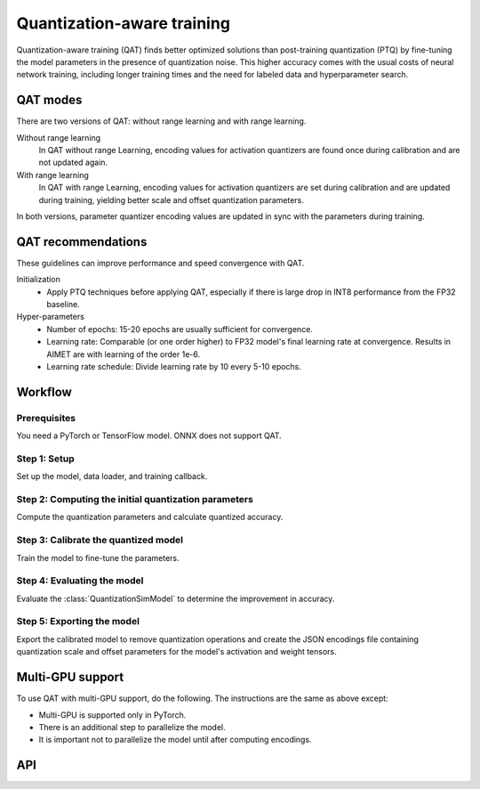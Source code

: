 .. _quantsim-qat:

###########################
Quantization-aware training
###########################

Quantization-aware training (QAT) finds better optimized solutions than post-training quantization (PTQ)
by fine-tuning the model parameters in the presence of quantization noise. This higher accuracy comes with
the usual costs of neural network training, including longer training times and the need for labeled data
and hyperparameter search.

QAT modes
=========

There are two versions of QAT: without range learning and with range learning.

Without range learning
      In QAT without range Learning, encoding values for activation quantizers are found once during calibration and are not updated again.

With range learning
      In QAT with range Learning, encoding values for activation quantizers are set during calibration and are updated during training, yielding better scale and offset quantization parameters.

In both versions, parameter quantizer encoding values are updated in sync with the parameters during training.

QAT recommendations
===================

These guidelines can improve performance and speed convergence with QAT.

Initialization
    - Apply PTQ techniques before applying QAT, especially if there is large drop in INT8 performance from the FP32 baseline.

Hyper-parameters
    - Number of epochs: 15-20 epochs are usually sufficient for convergence.
    - Learning rate: Comparable (or one order higher) to FP32 model's final learning rate at convergence.
      Results in AIMET are with learning of the order 1e-6.
    - Learning rate schedule: Divide learning rate by 10 every 5-10 epochs.

Workflow
========

Prerequisites
-------------

You need a PyTorch or TensorFlow model. ONNX does not support QAT.

.. _quantsim-qat-setup:

Step 1: Setup
-------------

Set up the model, data loader, and training callback.

.. tab-set::
    :sync-group: platform

    .. tab-item:: PyTorch
        :sync: torch


        .. literalinclude:: ../snippets/torch/apply_qat.py
            :language: python
            :start-after: # setup
            :end-before: # step_1

    .. tab-item:: TensorFlow
        :sync: tf

        .. literalinclude:: ../snippets/tensorflow/apply_qat.py
            :language: python
            :start-after: # pylint: disable=missing-docstring
            :end-before: # End of dataset

    .. tab-item:: ONNX
        :sync: ONNX

        Not supported.

.. _quantsim-qat-encodings:

Step 2: Computing the initial quantization parameters
-----------------------------------------------------

Compute the quantization parameters and calculate quantized accuracy.

.. tab-set::
    :sync-group: platform

    .. tab-item:: PyTorch
        :sync: torch

        .. literalinclude:: ../snippets/torch/apply_qat.py
            :language: python
            :start-after: # step_1
            :end-before: # step_2

        .. rst-class:: script-output

            .. code-block:: none

                Quantized accuracy (W8A8): 0.68016

    .. tab-item:: TensorFlow
        :sync: tf

        .. literalinclude:: ../snippets/tensorflow/apply_qat.py
            :language: python
            :start-after: # Step 1
            :end-before: # End of step 1

        .. rst-class:: script-output

            .. code-block:: none

                Quantized accuracy (W8A8): 0.6583

    .. tab-item:: ONNX
        :sync: ONNX

        Not supported.


.. _quantsim-qat-calibrate:

Step 3: Calibrate the quantized model
-------------------------------------

Train the model to fine-tune the parameters.

.. tab-set::
    :sync-group: platform

    .. tab-item:: PyTorch
        :sync: torch

        .. literalinclude:: ../snippets/torch/apply_qat.py
            :language: python
            :start-after: # step_2
            :end-before: # step_3

    .. tab-item:: TensorFlow
        :sync: tf

        .. literalinclude:: ../snippets/tensorflow/apply_qat.py
            :language: python
            :start-after: # Step 2
            :end-before: # End of step 2

    .. tab-item:: ONNX
        :sync: ONNX

        Not supported.

Step 4: Evaluating the model
----------------------------

Evaluate the :class:`QuantizationSimModel` to determine the improvement in accuracy.

.. tab-set::
    :sync-group: platform

    .. tab-item:: PyTorch
        :sync: torch

        .. literalinclude:: ../snippets/torch/apply_qat.py
            :language: python
            :start-after: # step_3
            :end-before: # step_4

        .. rst-class:: script-output

            .. code-block:: none

                Model accuracy after QAT: 0.70838

    .. tab-item:: TensorFlow
        :sync: tf

         .. literalinclude:: ../snippets/tensorflow/apply_qat.py
            :language: python
            :start-after: # Step 3
            :end-before: # End of step 3

        .. rst-class:: script-output

            .. code-block:: none

                Model accuracy after QAT: 0.6910

    .. tab-item:: ONNX
        :sync: ONNX

        Not supported.

Step 5: Exporting the model
---------------------------

Export the calibrated model to remove quantization operations and create the JSON encodings file containing quantization scale and offset parameters for the model's activation and weight tensors.

.. tab-set::
    :sync-group: platform

    .. tab-item:: PyTorch
        :sync: torch

        .. literalinclude:: ../snippets/torch/apply_qat.py
            :language: python
            :start-after: # step_4

    .. tab-item:: TensorFlow
        :sync: tf

        .. literalinclude:: ../snippets/tensorflow/apply_qat.py
            :language: python
            :start-after: # Step 4
            :end-before: # End of step 4

    .. tab-item:: ONNX
        :sync: ONNX

        Not supported.

Multi-GPU support
=================

To use QAT with multi-GPU support, do the following. The instructions are the same as above except:

- Multi-GPU is supported only in PyTorch.
- There is an additional step to parallelize the model.
- It is important not to parallelize the model until after computing encodings.

.. tab-set::
    :sync-group: platform

    .. tab-item:: PyTorch
        :sync: torch

        .. important::

            Do not invoke DataParallel or multi-GPU mode until after you compute the encodings (quantization parameters).

        **Step 1: Setup**

        Create a :class:`QuantizationSimModel` for your pre-trained PyTorch model per :ref:`Step 1 <quantsim-qat-setup>`. Do not use DataParallel mode.

        **Step 2: Compute encodings**

        Compute quantization encodings for the model per :ref:`Step 2 <quantsim-qat-encodings>`. Do not use a forward function that moves the model to multi-gpu and back.

        **Step 2.5 (additional step)**

        Move :class:`QuantizationSimModel` to DataParallel as follows.

            .. code-block:: python

                # "sim" here refers to the QuantizationSimModel object.
                sim.model = torch.nn.DataParallel(sim.model)

        **Steps 3 - 5**

        Evaluate, train, and export the model per :ref:`steps 3 - 5 <quantsim-qat-calibrate>`.

    .. tab-item:: TensorFlow
        :sync: tf

        Not supported.

    .. tab-item:: ONNX
        :sync: ONNX

        Not supported.


API
===

.. tab-set::
    :sync-group: platform

    .. tab-item:: PyTorch
        :sync: torch

        **Top level APIs**

        .. autoclass:: aimet_torch.quantsim.QuantizationSimModel
            :members: compute_encodings, export, load_encodings
            :member-order: bysource
            :no-index:

        **Quant Scheme Enum**

        .. autoclass:: aimet_common.defs.QuantScheme
            :members:
            :no-index:

    .. tab-item:: TensorFlow
        :sync: tf

        **Top level APIs**

        .. autoclass:: aimet_tensorflow.keras.quantsim.QuantizationSimModel
            :members: compute_encodings, export, load_encodings_to_sim
            :member-order: bysource
            :no-index:

        **Quant Scheme Enum**

        .. autoclass:: aimet_common.defs.QuantScheme
            :members:
            :no-index:

    .. tab-item:: ONNX
        :sync: ONNX

        Not supported.


